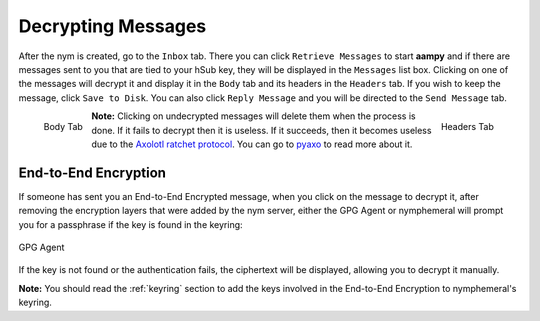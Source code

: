 .. _decryption:

===================
Decrypting Messages
===================
After the nym is created, go to the ``Inbox`` tab. There you can
click ``Retrieve Messages`` to start **aampy** and if there are
messages sent to you that are tied to your hSub key, they will be
displayed in the ``Messages`` list box. Clicking on one of the
messages will decrypt it and display it in the ``Body`` tab and its
headers in the ``Headers`` tab. If you wish to keep the message,
click ``Save to Disk``. You can also click ``Reply Message`` and you
will be directed to the ``Send Message`` tab.

.. figure:: inbox-body.png
   :scale: 50%
   :alt: Inbox Body Tab
   :align: left

   Body Tab

.. figure:: inbox-headers.png
   :scale: 50%
   :alt: Inbox Headers Tab
   :align: right

   Headers Tab

**Note:** Clicking on undecrypted messages will delete them when the
process is done. If it fails to decrypt then it is useless. If it
succeeds, then it becomes useless due to the `Axolotl ratchet
protocol`_. You can go to `pyaxo`_ to read more about it.

End-to-End Encryption
---------------------
If someone has sent you an End-to-End Encrypted message, when you
click on the message to decrypt it, after removing the encryption
layers that were added by the nym server, either the GPG Agent or
nymphemeral will prompt you for a passphrase if the key is found in
the keyring:

.. figure:: agent.png
   :alt: GPG Agent
   :align: center

   GPG Agent

If the key is not found or the authentication fails, the ciphertext
will be displayed, allowing you to decrypt it manually.

**Note:** You should read the :ref:`keyring` section to add the keys
involved in the End-to-End Encryption to nymphemeral's keyring.

.. _`axolotl ratchet protocol`: https://github.com/trevp/axolotl/wiki
.. _`pyaxo`: https://github.com/rxcomm/pyaxo
